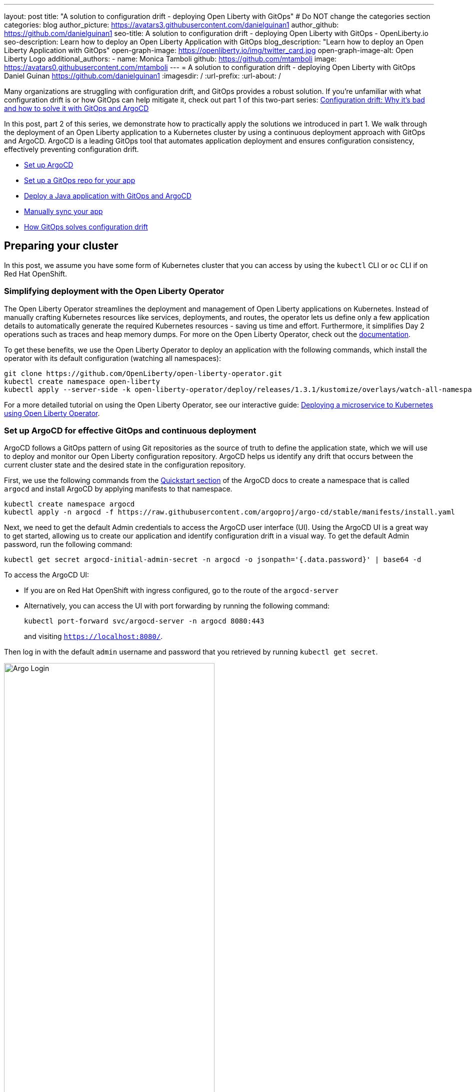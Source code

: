 ---
layout: post
title: "A solution to configuration drift - deploying Open Liberty with GitOps"
# Do NOT change the categories section
categories: blog
author_picture: https://avatars3.githubusercontent.com/danielguinan1
author_github: https://github.com/danielguinan1
seo-title: A solution to configuration drift - deploying Open Liberty with GitOps - OpenLiberty.io
seo-description: Learn how to deploy an Open Liberty Application with GitOps
blog_description: "Learn how to deploy an Open Liberty Application with GitOps"
open-graph-image: https://openliberty.io/img/twitter_card.jpg
open-graph-image-alt: Open Liberty Logo
additional_authors:
- name: Monica Tamboli
  github: https://github.com/mtamboli
  image: https://avatars0.githubusercontent.com/mtamboli
---
= A solution to configuration drift - deploying Open Liberty with GitOps
Daniel Guinan <https://github.com/danielguinan1>
:imagesdir: /
:url-prefix:
:url-about: /

Many organizations are struggling with configuration drift, and GitOps provides a robust solution. If you're unfamiliar with what configuration drift is or how GitOps can help mitigate it, check out part 1 of this two-part series: link:{url-prefix}/blog/2024/04/26/argocd-drift-pt1.html[Configuration drift: Why it's bad and how to solve it with GitOps and ArgoCD]

In this post, part 2 of this series, we demonstrate how to practically apply the solutions we introduced in part 1. We walk through the deployment of an Open Liberty application to a Kubernetes cluster by using a continuous deployment approach with GitOps and ArgoCD. ArgoCD is a leading GitOps tool that automates application deployment and ensures configuration consistency, effectively preventing configuration drift.

* <<setup_argocd, Set up ArgoCD>>
* <<setup_gitops_repo, Set up a GitOps repo for your app>>
* <<deploy_app_with_gitops, Deploy a Java application with GitOps and ArgoCD>>
* <<manually_sync, Manually sync your app>>
* <<gitops_solve_config_drift, How GitOps solves configuration drift>>

== Preparing your cluster

In this post, we assume you have some form of Kubernetes cluster that you can access by using the `kubectl` CLI or `oc` CLI if on Red Hat OpenShift.

=== Simplifying deployment with the Open Liberty Operator

The Open Liberty Operator streamlines the deployment and management of Open Liberty applications on Kubernetes. Instead of manually crafting Kubernetes resources like services, deployments, and routes, the operator lets us define only a few application details to automatically generate the required Kubernetes resources - saving us time and effort. Furthermore, it simplifies Day 2 operations such as traces and heap memory dumps. For more on the Open Liberty Operator, check out the link:{url-prefix}/docs/latest/open-liberty-operator.html[documentation].

To get these benefits, we use the Open Liberty Operator to deploy an application with the following commands, which install the operator with its default configuration (watching all namespaces):

[source,console]
----
git clone https://github.com/OpenLiberty/open-liberty-operator.git
kubectl create namespace open-liberty
kubectl apply --server-side -k open-liberty-operator/deploy/releases/1.3.1/kustomize/overlays/watch-all-namespaces
----

For a more detailed tutorial on using the Open Liberty Operator, see our interactive guide: https://openliberty.io/guides/openliberty-operator-intro.html[Deploying a microservice to Kubernetes using Open Liberty Operator].

[#setup_argocd]
=== Set up ArgoCD for effective GitOps and continuous deployment

ArgoCD follows a GitOps pattern of using Git repositories as the source of truth to define the application state, which we will use to deploy and monitor our Open Liberty configuration repository. ArgoCD helps us identify any drift that occurs between the current cluster state and the desired state in the configuration repository.

First, we use the following commands from the https://argo-cd.readthedocs.io/en/stable/getting_started/[Quickstart section] of the ArgoCD docs to create a namespace that is called `argocd` and install ArgoCD by applying manifests to that namespace.

[source,console]
----
kubectl create namespace argocd
kubectl apply -n argocd -f https://raw.githubusercontent.com/argoproj/argo-cd/stable/manifests/install.yaml
----

Next, we need to get the default Admin credentials to access the ArgoCD user interface (UI). Using the ArgoCD UI is a great way to get started, allowing us to create our application and identify configuration drift in a visual way.
To get the default Admin password, run the following command:

[source,console]
----
kubectl get secret argocd-initial-admin-secret -n argocd -o jsonpath='{.data.password}' | base64 -d
----

To access the ArgoCD UI:

* If you are on Red Hat OpenShift with ingress configured, go to the route of the `argocd-server`
*  Alternatively, you can access the UI with port forwarding by running the following command:
+
`kubectl port-forward svc/argocd-server -n argocd 8080:443`
+
and visiting `https://localhost:8080/`.

Then log in with the default `admin` username and password that you retrieved by running `kubectl get secret`.

[.img_border_light]
image::/img/blog/configuration-drift-1.png[Argo Login,width=70%,align="center"]

Once logged in, you'll see the ArgoCD landing page, similar to the following screenshot:

[.img_border_light]
image::/img/blog/configuration-drift-2.png[Argo Home,width=70%,align="center"]

[#setup_gitops_repo]
== Setting up a GitOps repository for your application
Now that you've installed ArgoCD and accessed its console, the next step is to set up a GitHub repository for ArgoCD to synchronize with. In our example, we created a deployment directory in the application code repo that we point ArgoCD to for deployment.

For this particular example, because it's just a small demo application, we put the deployment configuration in the same repository as the application code. However, in general, it's better to separate the deployment configuration into a separate repository from the application code. This strategy aligns with recommended best practices to maintain separation between configuration repositories and code repositories. Keeping these separate ensures that infrastructure changes are decoupled from application changes, allowing for more granular control, better audit trails, and reduced risk of unintended side-effects.  For more information, see https://argo-cd.readthedocs.io/en/stable/user-guide/best_practices/[ArgoCD's documentation on best practices].

For the purposes of this post, we'll use the Daytrader7 sample application. This application is built around the concept of an online stock trading system, and the Daytrader7 https://github.com/WASdev/sample.daytrader7#readme[README] provides a comprehensive overview. In this example, we have a `deploy` directory within our existing repository to house the deployment configuration. This directory contains the manifests for full application deployment and annotations that tell ArgoCD which order they should be deployed in.

To begin, fork this repository: https://github.com/WASdev/sample.daytrader7. Use your forked repository when configuring ArgoCD in the following steps.

In this example, we have a pre-built container image for the DayTrader sample application pushed to Docker Hub that is used in the `deploy/daytrader7-deploy.yaml` deployment file. For more information on how to containerize your Open Liberty application, check out our interactive guide: https://openliberty.io/guides/docker.html[Using Docker containers to develop microservices].

[#deploy_app_with_gitops]
== Deploying a Java application with GitOps and ArgoCD

Now that the Git repository is forked and ready for deployment, it’s time to configure ArgoCD to deploy the application.

1. Go to the ArgoCD console dashboard.

2. Click **New App** in the console.
+
This button opens a window where you give ArgoCD the details on the application you want to deploy, as shown in the following image.
+
[.img_border_light]
image::/img/blog/configuration-drift-3.png[Creating the App,width=70%,align="center"]

3. For our demo application, enter the following values:
+
**Application Name**: daytrader7
+
**Project**: Leave as "Default". This setting groups applications together for large-scale deployments, which is not needed in our case.
+
**SYNC POLICY**: Manual. This configuration option determines whether we want ArgoCD to automatically correct configuration drift or wait for us to manually tell it to.
+
**SYNC OPTIONS**: Select the **Auto-Create Namespace** box, which creates the namespace if it doesn't already exist.

4. Scroll down to the configuration section labeled **SOURCE**, as shown in the following image.
+
[.img_border_light]
image::/img/blog/configuration-drift-4.png[Setting the Repo,width=70%,align="center"]

5. Change the **Repository URL** to your newly forked repo. This tells ArgoCD what Git repository has the configuration for the application you want to deploy.

6. Change the **Path** to the path in the git repo where ArgoCD is looking for deployment files to deploy.

7. Set the **Cluster URL**.
+
In this example, we set it to `\https://kubernetes.default.svc`, which is the local cluster URL.

8. Set the **Namespace**.
+
In our case, this is `daytrader7`, which will be created because we selected the **Auto-Create Namespace** option.


9. After verifying these options, click **Create**.
+
This creates an "Application" resource that ArgoCD uses to watch the repository we gave it.


[#manually_sync]
=== Manually Syncing your Application with the Repository

Since we chose a manual sync policy, we must sync the application manually for ArgoCD to deploy it. On the main page of the ArgoCD console, you should see a new tile that looks like this:

[.img_border_light]
image::/img/blog/configuration-drift-5.png[Argo Dashboard,width=70%,align="center"]

Click the **Sync** button. Then, on the window that appears, click **Sync** again.
To monitor the progress of this application sync, you can click the **daytrader7** tile.
Over the course of a few minutes, you should see resources being created and the app dashboard should look like this:

[.img_border_light]
image::/img/blog/configuration-drift-6.png[App deploying,width=70%,align="center"]

This diagram shows the many Kubernetes resources that are created for the application, such as the deployment, pod, and service. We can also monitor the health of each of these resources and verify that they were created properly.


Now that the application is deployed and all the resources are created we need to make sure it is exposed externally.  This sample sets `spec.expose` to `true`, which automatically creates an external route on Red Hat OpenShift.  If you are on Kubernetes, you need to either configure a load balancer or an Ingress controller for the application.

On Red Hat OpenShift,  find the URL by running the following command:

[source, console]
----
oc get routes –n daytrader7
----

Alternatively, if you are on Kubernetes with Ingress configured, run the following command:

[source, console]
----
kubectl get ingress -n daytrader7
----

Then, paste the URL in a browser to access the Daytrader login page.

And there we go! We have fully deployed our application with GitOps!

[.img_border_light]
image::/img/blog/configuration-drift-7.png[Daytrader Home,width=70%,align="center"]

[#gitops_solve_config_drift]
== How GitOps solves configuration drift

Now that we have deployed the app, let's show a scenario where configuration drift occurs and how we can easily correct it.

Let's say a developer changes the memory settings in the configuration file for a quick test.  To represent this, change the memory request that is found at `spec.resources.requests.memory` from 1024Mi to 2048Mi. To make this change, you can either use the console or run the following Kubernetes CLI command:

[source,console]
----
kubectl edit OpenLibertyApplication -n daytrader7 daytrader7
----

In a few moments the argo console should show it is out of sync:

[.img_border_light]
image::/img/blog/configuration-drift-outofsync.png[Daytrader Home,width=70%,align="center"]

"Out of Sync" means that some form of configuration drift occurred in the application.  We can refer to the application in the ArgoCD UI to see exactly where it occurred.
Since we set the sync policy to manual, we must manually tell ArgoCD to correct the configuration drift. Click the `Sync` button to return the configuration to match what is in Git.

[.img_border_light]
image::/img/blog/configuration-drift-synced.png[Daytrader Home,width=70%,align="center"]

== Results
In this blog post, we explored the seamless deployment of an Open Liberty application through the GitOps methodology, highlighting its effectiveness in mitigating configuration drift. Whether you're seeking to refine your deployment strategy or embark on a fresh project for an Open Liberty application, we encourage experimenting with GitOps. You can easily extend this approach to automate the deployment of other application dependencies, such as databases.

And for those looking to create or update Open Liberty applications, the link:{url-prefix}/guides/[Open Liberty guides] offer helpful insights and steps.
